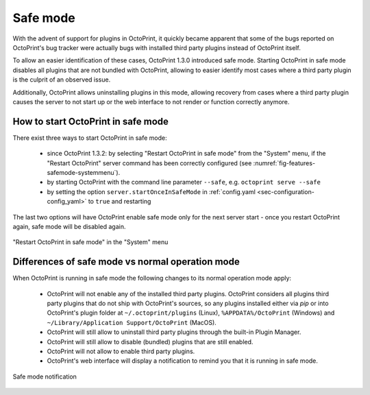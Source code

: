 .. _sec-features-safemode:

*********
Safe mode
*********

With the advent of support for plugins in OctoPrint, it quickly became apparent that some of the bugs
reported on OctoPrint's bug tracker were actually bugs with installed third party plugins instead of
OctoPrint itself.

To allow an easier identification of these cases, OctoPrint 1.3.0 introduced safe mode. Starting
OctoPrint in safe mode disables all plugins that are not bundled with OctoPrint, allowing to easier
identify most cases where a third party plugin is the culprit of an observed issue.

Additionally, OctoPrint allows uninstalling plugins in this mode, allowing recovery from cases where
a third party plugin causes the server to not start up or the web interface to not render or function
correctly anymore.

.. _sec-features-safemode-how:

How to start OctoPrint in safe mode
===================================

There exist three ways to start OctoPrint in safe mode:

  * since OctoPrint 1.3.2: by selecting "Restart OctoPrint in safe mode" from the "System" menu,
    if the "Restart OctoPrint" server command has been correctly configured (see :numref:`fig-features-safemode-systemmenu`).
  * by starting OctoPrint with the command line parameter ``--safe``, e.g. ``octoprint serve --safe``
  * by setting the option ``server.startOnceInSafeMode`` in :ref:`config.yaml <sec-configuration-config_yaml>`
    to ``true`` and restarting

The last two options will have OctoPrint enable safe mode only for the next server start - once you
restart OctoPrint again, safe mode will be disabled again.

.. _fig-features-safemode-systemmenu:
.. figure:: ../images/features-safemode-systemmenu.png
   :align: center
   :alt: "Restart OctoPrint in safe mode" in the "System" menu

   "Restart OctoPrint in safe mode" in the "System" menu

.. _sec-features-safemode-differences:

Differences of safe mode vs normal operation mode
=================================================

When OctoPrint is running in safe mode the following changes to its normal operation mode apply:

  * OctoPrint will not enable any of the installed third party plugins. OctoPrint considers all plugins third
    party plugins that do not ship with OctoPrint's sources, so any plugins installed either via `pip` or
    into OctoPrint's plugin folder at ``~/.octoprint/plugins`` (Linux), ``%APPDATA%/OctoPrint`` (Windows) and
    ``~/Library/Application Support/OctoPrint`` (MacOS).
  * OctoPrint will still allow to uninstall third party plugins through the built-in Plugin Manager.
  * OctoPrint will still allow to disable (bundled) plugins that are still enabled.
  * OctoPrint will not allow to enable third party plugins.
  * OctoPrint's web interface will display a notification to remind you that it is running in
    safe mode.

.. _fig-features-safemode-notification:
.. figure:: ../images/features-safemode-notification.png
   :align: center
   :alt: Safe mode notification

   Safe mode notification
